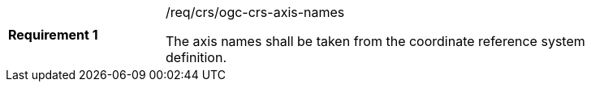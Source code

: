 
[width="90%",cols="2,6a"]
|===
|*Requirement {counter:req-id}* |/req/crs/ogc-crs-axis-names +

The axis names shall be taken from the coordinate reference system definition.

|===
